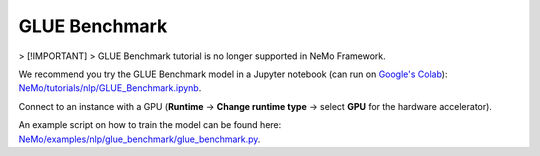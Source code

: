 .. _glue_benchmark:

GLUE Benchmark
==============

> [!IMPORTANT]
> GLUE Benchmark tutorial is no longer supported in NeMo Framework.

We recommend you try the GLUE Benchmark model in a Jupyter notebook (can run on `Google's Colab <https://colab.research.google.com/notebooks/intro.ipynb>`_): `NeMo/tutorials/nlp/GLUE_Benchmark.ipynb <https://github.com/NVIDIA/NeMo/blob/stable/tutorials/nlp/GLUE_Benchmark.ipynb>`__.

Connect to an instance with a GPU (**Runtime** -> **Change runtime type** -> select **GPU** for the hardware accelerator).

An example script on how to train the model can be found here: `NeMo/examples/nlp/glue_benchmark/glue_benchmark.py <https://github.com/NVIDIA/NeMo/blob/stable/examples/nlp/glue_benchmark/glue_benchmark.py>`__.
